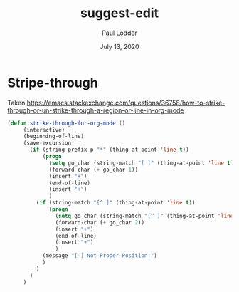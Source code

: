 #+BIND: org-export-use-babel nil
#+TITLE: suggest-edit
#+AUTHOR: Paul Lodder
#+EMAIL: <paul_lodder@live.nl>
#+DATE: July 13, 2020
#+LATEX: \setlength\parindent{0pt}
#+LaTeX_HEADER: \usepackage{minted}
#+LATEX_HEADER: \usepackage[margin=0.8in]{geometry}
#+LATEX_HEADER_EXTRA:  \usepackage{mdframed}
#+LATEX_HEADER_EXTRA: \BeforeBeginEnvironment{minted}{\begin{mdframed}}
#+LATEX_HEADER_EXTRA: \AfterEndEnvironment{minted}{\end{mdframed}}
#+MACRO: NEWLINE @@latex:\\@@ @@html:<br>@@
#+PROPERTY: header-args :exports both :session suggest-edit :cache :results value
#+OPTIONS: ^:nil
#+LATEX_COMPILER: pdflatex

* Stripe-through
Taken
https://emacs.stackexchange.com/questions/36758/how-to-strike-through-or-un-strike-through-a-region-or-line-in-org-mode
#+BEGIN_SRC emacs-lisp
(defun strike-through-for-org-mode ()
     (interactive)
     (beginning-of-line)
     (save-excursion
       (if (string-prefix-p "*" (thing-at-point 'line t))
           (progn
             (setq go_char (string-match "[ ]" (thing-at-point 'line t)))
             (forward-char (+ go_char 1))
             (insert "+")
             (end-of-line)
             (insert "+")
             )
         (if (string-match "[^ ]" (thing-at-point 'line t))
             (progn
               (setq go_char (string-match "[^ ]" (thing-at-point 'line t)))
               (forward-char (+ go_char 2))
               (insert "+")
               (end-of-line)
               (insert "+")
               )
           (message "[-] Not Proper Position!")
           )
         )
       )
     )
#+END_SRC

#+RESULTS:
: strike-through-for-org-mode
